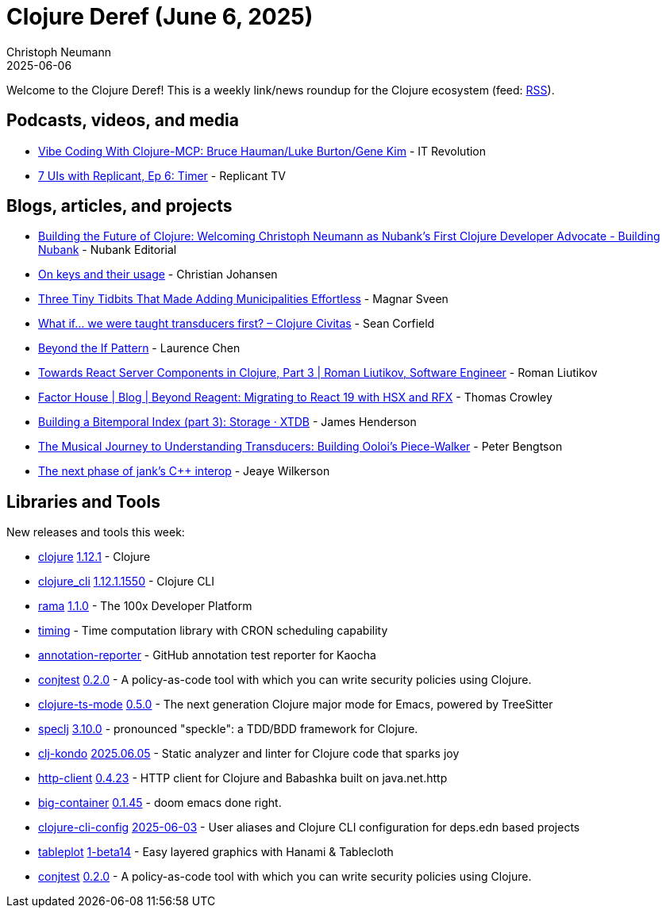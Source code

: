 = Clojure Deref (June 6, 2025)
Christoph Neumann
2025-06-06
:jbake-type: post

ifdef::env-github,env-browser[:outfilesuffix: .adoc]

Welcome to the Clojure Deref! This is a weekly link/news roundup for the Clojure ecosystem (feed: https://clojure.org/feed.xml[RSS]).

== Podcasts, videos, and media

* https://youtu.be/plMpFV5s8nY[Vibe Coding With Clojure-MCP: Bruce Hauman/Luke Burton/Gene Kim] - IT Revolution
* https://youtu.be/iQ22MhGSS-g[7 UIs with Replicant, Ep 6: Timer] - Replicant TV

== Blogs, articles, and projects

* https://building.nubank.com/clojure-developer-advocate-nubank/[Building the Future of Clojure: Welcoming Christoph Neumann as Nubank’s First Clojure Developer Advocate - Building Nubank] - Nubank Editorial
* https://cjohansen.no/keys/[On keys and their usage] - Christian Johansen
* https://magnars.com/three-tidbits/[Three Tiny Tidbits That Made Adding Municipalities Effortless] - Magnar Sveen
* https://clojurecivitas.github.io/clojure/transducers/what_if.html[What if… we were taught transducers first? – Clojure Civitas] - Sean Corfield
* https://lambdaisland.com/blog/2025-06-03-beyond-the-if-pattern[Beyond the If Pattern] - Laurence Chen
* https://romanliutikov.com/blog/towards-react-server-components-in-clojure-part-3[Towards React Server Components in Clojure, Part 3 | Roman Liutikov, Software Engineer] - Roman Liutikov
* https://factorhouse.io/blog/articles/beyond-reagent-with-hsx-and-rfx/[Factor House | Blog | Beyond Reagent: Migrating to React 19 with HSX and RFX] - Thomas Crowley
* https://xtdb.com/blog/building-a-bitemp-index-3-storage[Building a Bitemporal Index (part 3): Storage · XTDB] - James Henderson
* https://www.ooloi.org/home/the-musical-journey-to-understanding-transducers-building-oolois-piece-walker[The Musical Journey to Understanding Transducers: Building Ooloi's Piece-Walker] - Peter Bengtson
* https://jank-lang.org/blog/2025-06-06-next-phase-of-interop/[The next phase of jank's C++ interop] - Jeaye Wilkerson

== Libraries and Tools

New releases and tools this week:

* https://github.com/clojure/clojure[clojure] https://clojure.org/news/2025/06/02/clojure-1-12-1[1.12.1] - Clojure
* https://clojure.org/reference/clojure_cli[clojure_cli] https://clojure.org/releases/tools#v1.12.1.1550[1.12.1.1550] - Clojure CLI
* https://redplanetlabs.com/download[rama] https://github.com/redplanetlabs/rama-release-notes/#110[1.1.0] - The 100x Developer Platform
* https://github.com/gersak/timing[timing]  - Time computation library with CRON scheduling capability
* https://github.com/StudistCorporation/annotation-reporter[annotation-reporter]  - GitHub annotation test reporter for Kaocha
* https://github.com/ilmoraunio/conjtest[conjtest] https://github.com/ilmoraunio/conjtest/releases/tag/v0.2.0[0.2.0] - A policy-as-code tool with which you can write security policies using Clojure.
* https://github.com/clojure-emacs/clojure-ts-mode[clojure-ts-mode] https://github.com/clojure-emacs/clojure-ts-mode/releases/tag/v0.5.0[0.5.0] - The next generation Clojure major mode for Emacs, powered by TreeSitter
* https://github.com/slagyr/speclj[speclj] https://github.com/slagyr/speclj/blob/master/CHANGES.md[3.10.0] - pronounced "speckle": a TDD/BDD framework for Clojure.
* https://github.com/clj-kondo/clj-kondo[clj-kondo] https://github.com/clj-kondo/clj-kondo/releases/tag/v2025.06.05[2025.06.05] - Static analyzer and linter for Clojure code that sparks joy
* https://github.com/babashka/http-client[http-client] https://github.com/babashka/http-client/releases/tag/v0.4.23[0.4.23] - HTTP client for Clojure and Babashka built on java.net.http
* https://github.com/amiorin/big-container[big-container] https://github.com/amiorin/big-container/blob/main/CHANGELOG.md[0.1.45] - doom emacs done right.
* https://github.com/practicalli/clojure-cli-config[clojure-cli-config] https://github.com/practicalli/clojure-cli-config/releases/tag/2025-06-03[2025-06-03] - User aliases and Clojure CLI configuration for deps.edn based projects
* https://github.com/scicloj/tableplot[tableplot] https://github.com/scicloj/tableplot/blob/main/CHANGELOG.md[1-beta14] - Easy layered graphics with Hanami & Tablecloth
* https://github.com/ilmoraunio/conjtest[conjtest] https://github.com/ilmoraunio/conjtest/releases/tag/v0.2.0[0.2.0] - A policy-as-code tool with which you can write security policies using Clojure.
